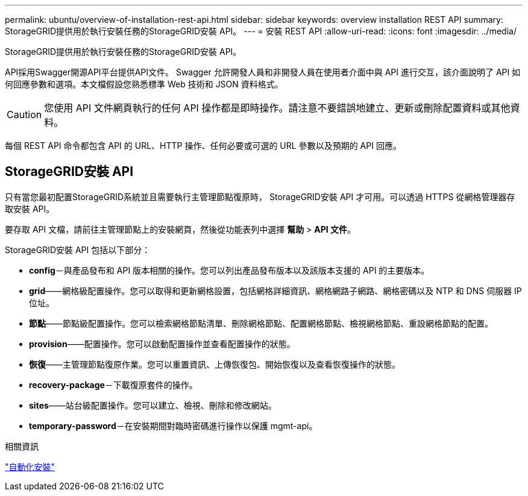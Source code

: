 ---
permalink: ubuntu/overview-of-installation-rest-api.html 
sidebar: sidebar 
keywords: overview installation REST API 
summary: StorageGRID提供用於執行安裝任務的StorageGRID安裝 API。 
---
= 安裝 REST API
:allow-uri-read: 
:icons: font
:imagesdir: ../media/


[role="lead"]
StorageGRID提供用於執行安裝任務的StorageGRID安裝 API。

API採用Swagger開源API平台提供API文件。 Swagger 允許開發人員和非開發人員在使用者介面中與 API 進行交互，該介面說明了 API 如何回應參數和選項。本文檔假設您熟悉標準 Web 技術和 JSON 資料格式。


CAUTION: 您使用 API 文件網頁執行的任何 API 操作都是即時操作。請注意不要錯誤地建立、更新或刪除配置資料或其他資料。

每個 REST API 命令都包含 API 的 URL、HTTP 操作、任何必要或可選的 URL 參數以及預期的 API 回應。



== StorageGRID安裝 API

只有當您最初配置StorageGRID系統並且需要執行主管理節點復原時， StorageGRID安裝 API 才可用。可以透過 HTTPS 從網格管理器存取安裝 API。

要存取 API 文檔，請前往主管理節點上的安裝網頁，然後從功能表列中選擇 *幫助* > *API 文件*。

StorageGRID安裝 API 包括以下部分：

* *config*－與產品發布和 API 版本相關的操作。您可以列出產品發布版本以及該版本支援的 API 的主要版本。
* *grid*——網格級配置操作。您可以取得和更新網格設置，包括網格詳細資訊、網格網路子網路、網格密碼以及 NTP 和 DNS 伺服器 IP 位址。
* *節點*——節點級配置操作。您可以檢索網格節點清單、刪除網格節點、配置網格節點、檢視網格節點、重設網格節點的配置。
* *provision*——配置操作。您可以啟動配置操作並查看配置操作的狀態。
* *恢復*——主管理節點復原作業。您可以重置資訊、上傳恢復包、開始恢復以及查看恢復操作的狀態。
* *recovery-package*－下載復原套件的操作。
* *sites*——站台級配置操作。您可以建立、檢視、刪除和修改網站。
* *temporary-password*－在安裝期間對臨時密碼進行操作以保護 mgmt-api。


.相關資訊
link:automating-installation.html["自動化安裝"]
